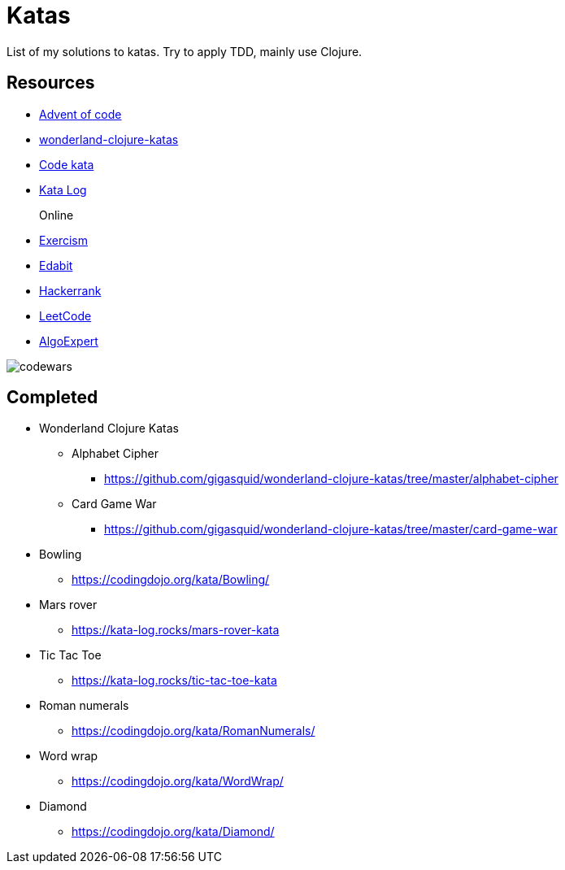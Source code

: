 = Katas

List of my solutions to katas.
Try to apply TDD, mainly use Clojure.

== Resources

* https://adventofcode.com/[Advent of code] 
* https://github.com/gigasquid/wonderland-clojure-katas[wonderland-clojure-katas]
* http://codekata.com[Code kata]
* https://kata-log.rocks/[Kata Log]

Online::
* https://exercism.io/profiles/grierson[Exercism]
* https://edabit.com/user/4Aj39QzePdAExwase[Edabit]
* https://www.hackerrank.com/griersonky[Hackerrank]
* https://leetcode.com/griersonky/[LeetCode]
* https://www.algoexpert.io/product[AlgoExpert]

image::https://www.codewars.com/users/grierson/badges/large[codewars]

== Completed

* Wonderland Clojure Katas
** Alphabet Cipher
- https://github.com/gigasquid/wonderland-clojure-katas/tree/master/alphabet-cipher
** Card Game War
- https://github.com/gigasquid/wonderland-clojure-katas/tree/master/card-game-war

* Bowling
- https://codingdojo.org/kata/Bowling/
* Mars rover
- https://kata-log.rocks/mars-rover-kata
* Tic Tac Toe
- https://kata-log.rocks/tic-tac-toe-kata
* Roman numerals 
- https://codingdojo.org/kata/RomanNumerals/
* Word wrap
- https://codingdojo.org/kata/WordWrap/
* Diamond
- https://codingdojo.org/kata/Diamond/

